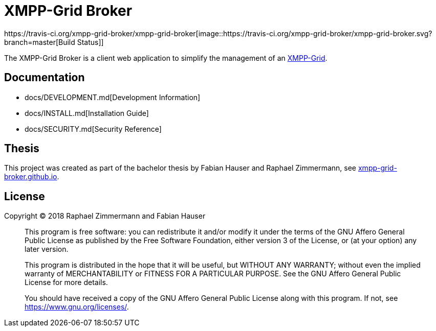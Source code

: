 = XMPP-Grid Broker
https://travis-ci.org/xmpp-grid-broker/xmpp-grid-broker[image::https://travis-ci.org/xmpp-grid-broker/xmpp-grid-broker.svg?branch=master[Build Status]]

The XMPP-Grid Broker is a client web application to simplify the management of an https://tools.ietf.org/id/draft-ietf-mile-xmpp-grid-05.html[XMPP-Grid].

== Documentation

- docs/DEVELOPMENT.md[Development Information]
- docs/INSTALL.md[Installation Guide]
- docs/SECURITY.md[Security Reference]

== Thesis

This project was created as part of the bachelor thesis by Fabian Hauser and Raphael Zimmermann, see https://xmpp-grid-broker.github.io/[xmpp-grid-broker.github.io].

== License

Copyright © 2018 Raphael Zimmermann and Fabian Hauser

> This program is free software: you can redistribute it and/or modify it under the terms of the GNU Affero General Public License as published by the Free Software Foundation, either version 3 of the License, or (at your option) any later version.
> 
> This program is distributed in the hope that it will be useful, but WITHOUT ANY WARRANTY; without even the implied warranty of MERCHANTABILITY or FITNESS FOR A PARTICULAR PURPOSE.  See the GNU Affero General Public License for more details.
> 
> You should have received a copy of the GNU Affero General Public License along with this program.  If not, see <https://www.gnu.org/licenses/>.
